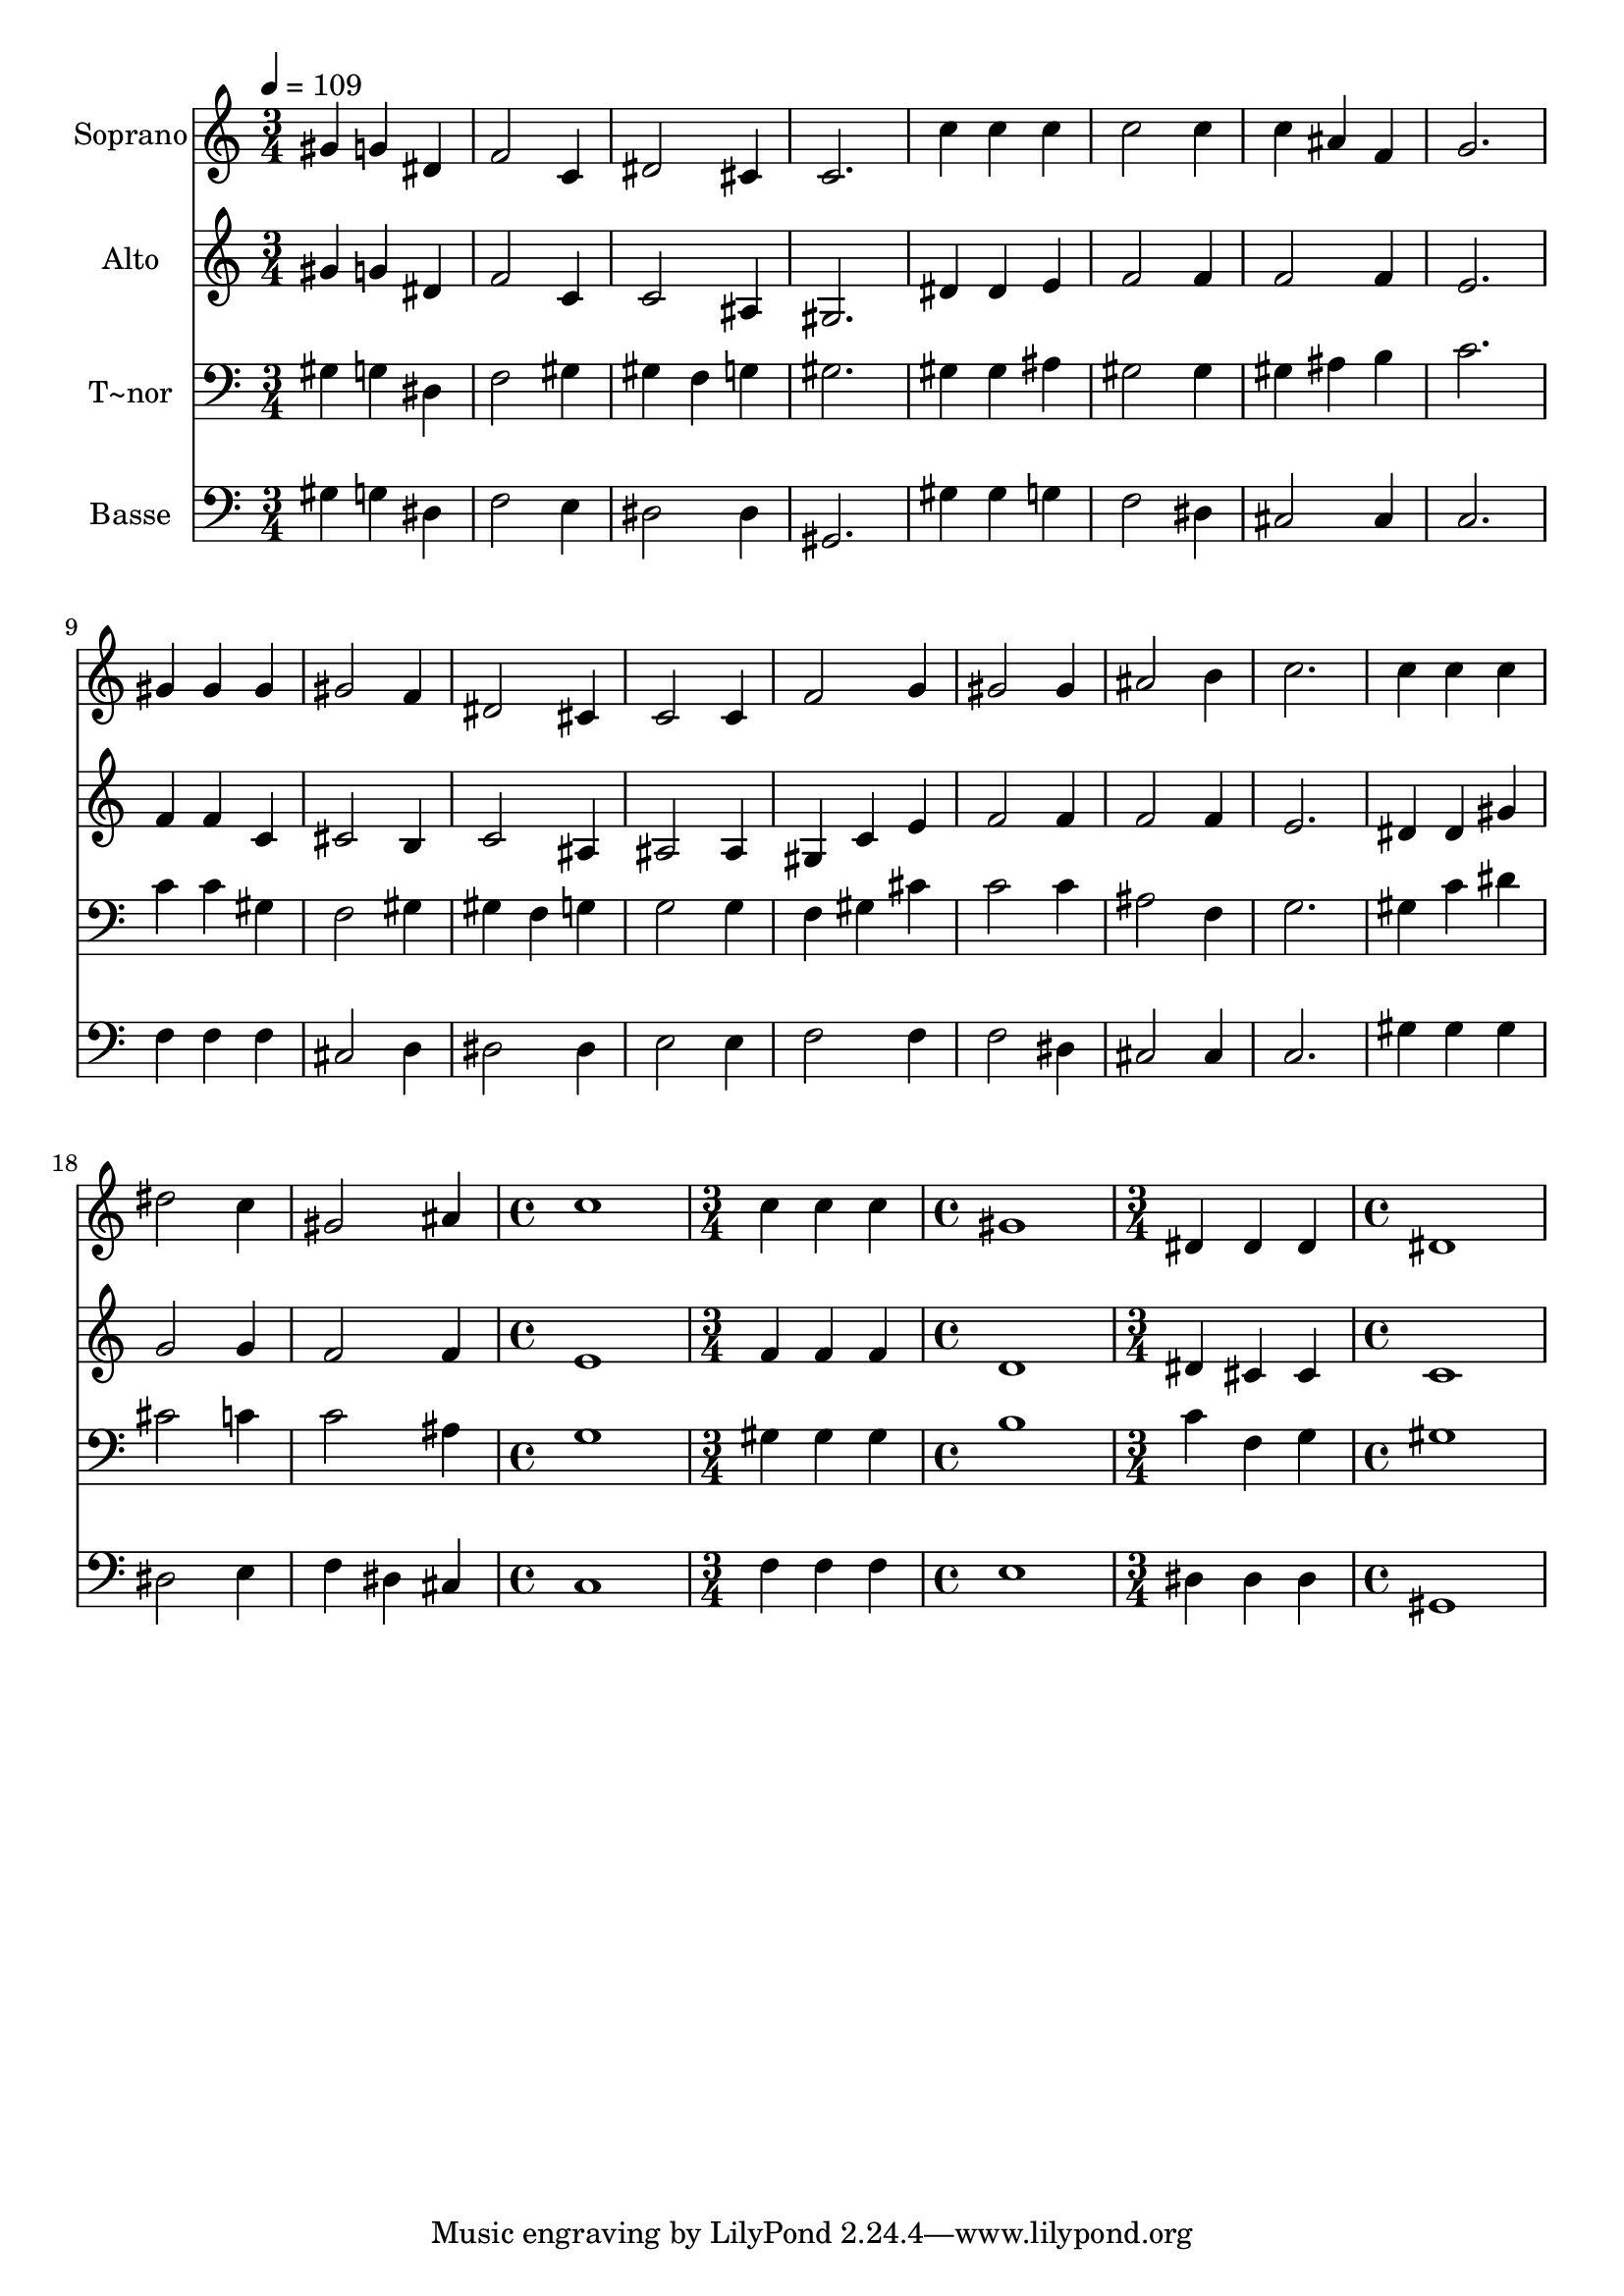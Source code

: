 % Lily was here -- automatically converted by /usr/bin/midi2ly from 505.mid
\version "2.14.0"

\layout {
  \context {
    \Voice
    \remove "Note_heads_engraver"
    \consists "Completion_heads_engraver"
    \remove "Rest_engraver"
    \consists "Completion_rest_engraver"
  }
}

trackAchannelA = {
  
  \time 3/4 
  
  \tempo 4 = 109 
  \skip 4*57 
  \time 4/4 
  \skip 1 
  | % 21
  
  \time 3/4 
  \skip 2. 
  | % 22
  
  \time 4/4 
  \skip 1 
  | % 23
  
  \time 3/4 
  \skip 2. 
  | % 24
  
  \time 4/4 
  
}

trackA = <<
  \context Voice = voiceA \trackAchannelA
>>


trackBchannelA = {
  
  \set Staff.instrumentName = "Soprano"
  
}

trackBchannelB = \relative c {
  gis''4 g dis f2 c4 dis2 
  | % 3
  cis4 c2. 
  | % 4
  c'4 c c c2 c4 c ais 
  | % 6
  f g2. 
  | % 7
  gis4 gis gis gis2 f4 dis2 
  | % 9
  cis4 c2 c4 
  | % 10
  f2 g4 gis2 gis4 ais2 
  | % 12
  b4 c2. 
  | % 13
  c4 c c dis2 c4 gis2 
  | % 15
  ais4 c1 c4 c c 
  | % 17
  gis1 
  | % 18
  dis4 dis dis dis1 
}

trackB = <<
  \context Voice = voiceA \trackBchannelA
  \context Voice = voiceB \trackBchannelB
>>


trackCchannelA = {
  
  \set Staff.instrumentName = "Alto"
  
}

trackCchannelC = \relative c {
  gis''4 g dis f2 c4 c2 
  | % 3
  ais4 gis2. 
  | % 4
  dis'4 dis e f2 f4 f2 
  | % 6
  f4 e2. 
  | % 7
  f4 f c cis2 b4 c2 
  | % 9
  ais4 ais2 ais4 
  | % 10
  gis c e f2 f4 f2 
  | % 12
  f4 e2. 
  | % 13
  dis4 dis gis g2 g4 f2 
  | % 15
  f4 e1 f4 f f 
  | % 17
  d1 
  | % 18
  dis4 cis cis c1 
}

trackC = <<
  \context Voice = voiceA \trackCchannelA
  \context Voice = voiceB \trackCchannelC
>>


trackDchannelA = {
  
  \set Staff.instrumentName = "T~nor"
  
}

trackDchannelC = \relative c {
  gis'4 g dis f2 gis4 gis f 
  | % 3
  g gis2. 
  | % 4
  gis4 gis ais gis2 gis4 gis ais 
  | % 6
  b c2. 
  | % 7
  c4 c gis f2 gis4 gis f 
  | % 9
  g g2 g4 
  | % 10
  f gis cis c2 c4 ais2 
  | % 12
  f4 g2. 
  | % 13
  gis4 c dis cis2 c4 c2 
  | % 15
  ais4 g1 gis4 gis gis 
  | % 17
  b1 
  | % 18
  c4 f, g gis1 
}

trackD = <<

  \clef bass
  
  \context Voice = voiceA \trackDchannelA
  \context Voice = voiceB \trackDchannelC
>>


trackEchannelA = {
  
  \set Staff.instrumentName = "Basse"
  
}

trackEchannelC = \relative c {
  gis'4 g dis f2 e4 dis2 
  | % 3
  dis4 gis,2. 
  | % 4
  gis'4 gis g f2 dis4 cis2 
  | % 6
  cis4 c2. 
  | % 7
  f4 f f cis2 d4 dis2 
  | % 9
  dis4 e2 e4 
  | % 10
  f2 f4 f2 dis4 cis2 
  | % 12
  cis4 c2. 
  | % 13
  gis'4 gis gis dis2 e4 f dis 
  | % 15
  cis c1 f4 f f 
  | % 17
  e1 
  | % 18
  dis4 dis dis gis,1 
}

trackE = <<

  \clef bass
  
  \context Voice = voiceA \trackEchannelA
  \context Voice = voiceB \trackEchannelC
>>


\score {
  <<
    \context Staff=trackB \trackA
    \context Staff=trackB \trackB
    \context Staff=trackC \trackA
    \context Staff=trackC \trackC
    \context Staff=trackD \trackA
    \context Staff=trackD \trackD
    \context Staff=trackE \trackA
    \context Staff=trackE \trackE
  >>
  \layout {}
  \midi {}
}
